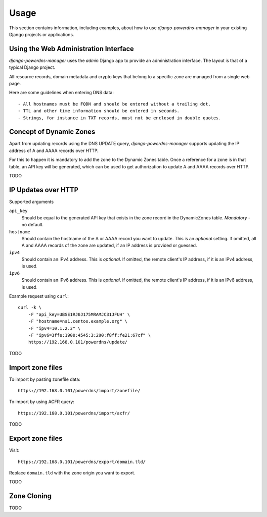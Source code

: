 
=====
Usage
=====

This section contains information, including examples, about how to use
*django-powerdns-manager* in your existing Django projects or applications.


Using the Web Administration Interface
======================================

*django-powerdns-manager* uses the *admin* Django app to provide an
administration interface. The layout is that of a typical Django project.

All resource records, domain metadata and crypto keys that belong to a specific
zone are managed from a single web page.

Here are some guidelines when entering DNS data::

- All hostnames must be FQDN and should be entered without a trailing dot.
- TTL and other time information should be entered in seconds.
- Strings, for instance in TXT records, must not be enclosed in double quotes.
 

Concept of Dynamic Zones
========================

Apart from updating records using the DNS UPDATE query, *django-powerdns-manager*
supports updating the IP address of A and AAAA records over HTTP.

For this to happen it is mandatory to add the zone to the Dynamic Zones table.
Once a reference for a zone is in that table, an API key will be generated,
which can be used to get authorization to update A and AAAA records over HTTP.

TODO

IP Updates over HTTP
====================

Supported arguments

``api_key``
    Should be equal to the generated API key that exists in the zone record
    in the DynamicZones table. *Mandatory* - no default.
``hostname``
    Should contain the hostname of the A or AAAA record you want to update.
    This is an *optional* setting. If omitted, all A and AAAA records of the
    zone are updated, if an IP address is provided or guessed.
``ipv4``
    Should contain an IPv4 address. This is *optional*. If omitted, the
    remote client's IP address, if it is an IPv4 address, is used.
``ipv6``
    Should contain an IPv6 address. This is *optional*. If omitted, the
    remote client's IP address, if it is an IPv6 address, is used.
    
Example request using ``curl``::

    curl -k \
        -F "api_key=UBSE1RJ0J175MRAMJC31JFUH" \
        -F "hostname=ns1.centos.example.org" \
        -F "ipv4=10.1.2.3" \
        -F "ipv6=3ffe:1900:4545:3:200:f8ff:fe21:67cf" \
        https://192.168.0.101/powerdns/update/

TODO


Import zone files
=================

To import by pasting zonefile data::

    https://192.168.0.101/powerdns/import/zonefile/

To import by using ACFR query::

    https://192.168.0.101/powerdns/import/axfr/

TODO


Export zone files
=================

Visit::

    https://192.168.0.101/powerdns/export/domain.tld/
    
Replace ``domain.tld`` with the zone origin you want to export.

TODO


Zone Cloning
============

TODO

